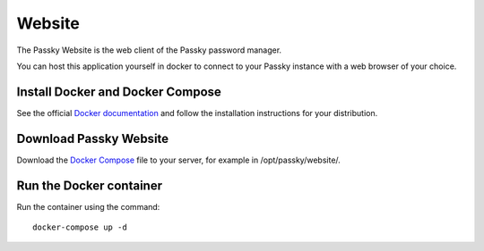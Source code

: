 Website
=======

The Passky Website is the web client of the Passky password manager.

You can host this application yourself in docker to connect to your Passky instance with a web browser of your choice.

Install Docker and Docker Compose
---------------------------------

See the official `Docker documentation <https://docs.docker.com/engine/install/#server>`_ and follow the installation instructions for your distribution.


Download Passky Website
-----------------------

Download the `Docker Compose <https://raw.githubusercontent.com/Rabbit-Company/Passky-Website/main/docker-compose.yml>`_ file to your server, for example in /opt/passky/website/.


Run the Docker container
------------------------

Run the container using the command: ::

    docker-compose up -d
